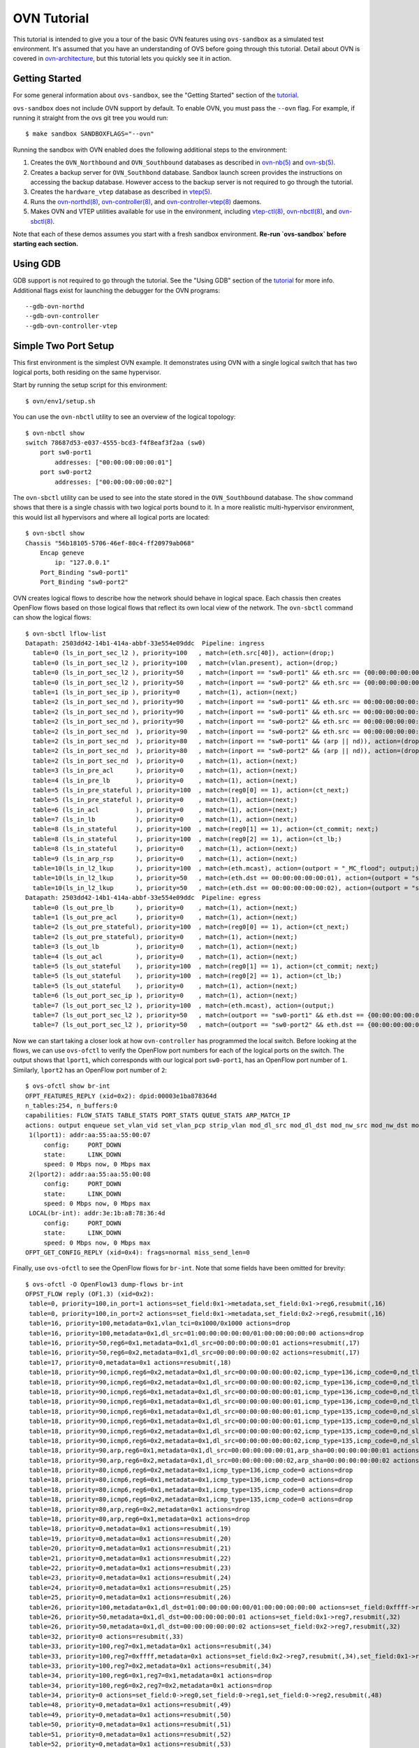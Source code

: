 ..
      Licensed under the Apache License, Version 2.0 (the "License"); you may
      not use this file except in compliance with the License. You may obtain
      a copy of the License at

          http://www.apache.org/licenses/LICENSE-2.0

      Unless required by applicable law or agreed to in writing, software
      distributed under the License is distributed on an "AS IS" BASIS, WITHOUT
      WARRANTIES OR CONDITIONS OF ANY KIND, either express or implied. See the
      License for the specific language governing permissions and limitations
      under the License.

      Convention for heading levels in Open vSwitch documentation:

      =======  Heading 0 (reserved for the title in a document)
      -------  Heading 1
      ~~~~~~~  Heading 2
      +++++++  Heading 3
      '''''''  Heading 4

      Avoid deeper levels because they do not render well.

============
OVN Tutorial
============

This tutorial is intended to give you a tour of the basic OVN features using
``ovs-sandbox`` as a simulated test environment.  It's assumed that you have an
understanding of OVS before going through this tutorial. Detail about OVN is
covered in ovn-architecture_, but this tutorial lets you quickly see it in
action.

Getting Started
---------------

For some general information about ``ovs-sandbox``, see the "Getting Started"
section of the tutorial_.

``ovs-sandbox`` does not include OVN support by default.  To enable OVN, you
must pass the ``--ovn`` flag.  For example, if running it straight from the ovs
git tree you would run::

    $ make sandbox SANDBOXFLAGS="--ovn"

Running the sandbox with OVN enabled does the following additional steps to the
environment:

1. Creates the ``OVN_Northbound`` and ``OVN_Southbound`` databases as described in
   `ovn-nb(5)`_ and `ovn-sb(5)`_.

2. Creates a backup server for ``OVN_Southbond`` database. Sandbox launch
   screen provides the instructions on accessing the backup database.  However
   access to the backup server is not required to go through the tutorial.

3. Creates the ``hardware_vtep`` database as described in `vtep(5)`_.

4. Runs the `ovn-northd(8)`_, `ovn-controller(8)`_, and
   `ovn-controller-vtep(8)`_ daemons.

5. Makes OVN and VTEP utilities available for use in the environment, including
   `vtep-ctl(8)`_, `ovn-nbctl(8)`_, and `ovn-sbctl(8)`_.

Note that each of these demos assumes you start with a fresh sandbox
environment. **Re-run `ovs-sandbox` before starting each section.**

Using GDB
---------

GDB support is not required to go through the tutorial. See the "Using GDB"
section of the `tutorial`_ for more info. Additional flags exist for launching
the debugger for the OVN programs::

    --gdb-ovn-northd
    --gdb-ovn-controller
    --gdb-ovn-controller-vtep

Simple Two Port Setup
---------------------

This first environment is the simplest OVN example.  It demonstrates using OVN
with a single logical switch that has two logical ports, both residing on the
same hypervisor.

Start by running the setup script for this environment::

    $ ovn/env1/setup.sh

You can use the ``ovn-nbctl`` utility to see an overview of the logical
topology::

    $ ovn-nbctl show
    switch 78687d53-e037-4555-bcd3-f4f8eaf3f2aa (sw0)
        port sw0-port1
            addresses: ["00:00:00:00:00:01"]
        port sw0-port2
            addresses: ["00:00:00:00:00:02"]

The ``ovn-sbctl`` utility can be used to see into the state stored in the
``OVN_Southbound`` database.  The ``show`` command shows that there is a single
chassis with two logical ports bound to it.  In a more realistic
multi-hypervisor environment, this would list all hypervisors and where all
logical ports are located::

    $ ovn-sbctl show
    Chassis "56b18105-5706-46ef-80c4-ff20979ab068"
        Encap geneve
            ip: "127.0.0.1"
        Port_Binding "sw0-port1"
        Port_Binding "sw0-port2"

OVN creates logical flows to describe how the network should behave in logical
space.  Each chassis then creates OpenFlow flows based on those logical flows
that reflect its own local view of the network.  The ``ovn-sbctl`` command can
show the logical flows::

    $ ovn-sbctl lflow-list
    Datapath: 2503dd42-14b1-414a-abbf-33e554e09ddc  Pipeline: ingress
      table=0 (ls_in_port_sec_l2 ), priority=100   , match=(eth.src[40]), action=(drop;)
      table=0 (ls_in_port_sec_l2 ), priority=100   , match=(vlan.present), action=(drop;)
      table=0 (ls_in_port_sec_l2 ), priority=50    , match=(inport == "sw0-port1" && eth.src == {00:00:00:00:00:01}), action=(next;)
      table=0 (ls_in_port_sec_l2 ), priority=50    , match=(inport == "sw0-port2" && eth.src == {00:00:00:00:00:02}), action=(next;)
      table=1 (ls_in_port_sec_ip ), priority=0     , match=(1), action=(next;)
      table=2 (ls_in_port_sec_nd ), priority=90    , match=(inport == "sw0-port1" && eth.src == 00:00:00:00:00:01 && arp.sha == 00:00:00:00:00:01), action=(next;)
      table=2 (ls_in_port_sec_nd ), priority=90    , match=(inport == "sw0-port1" && eth.src == 00:00:00:00:00:01 && ip6 && nd && ((nd.sll == 00:00:00:00:00:00 || nd.sll == 00:00:00:00:00:01) || ((nd.tll == 00:00:00:00:00:00 || nd.tll == 00:00:00:00:00:01)))), action=(next;)
      table=2 (ls_in_port_sec_nd ), priority=90    , match=(inport == "sw0-port2" && eth.src == 00:00:00:00:00:02 && arp.sha == 00:00:00:00:00:02), action=(next;)
      table=2 (ls_in_port_sec_nd  ), priority=90   , match=(inport == "sw0-port2" && eth.src == 00:00:00:00:00:02 && ip6 && nd && ((nd.sll == 00:00:00:00:00:00 || nd.sll == 00:00:00:00:00:02) || ((nd.tll == 00:00:00:00:00:00 || nd.tll == 00:00:00:00:00:02)))), action=(next;)
      table=2 (ls_in_port_sec_nd  ), priority=80   , match=(inport == "sw0-port1" && (arp || nd)), action=(drop;)
      table=2 (ls_in_port_sec_nd  ), priority=80   , match=(inport == "sw0-port2" && (arp || nd)), action=(drop;)
      table=2 (ls_in_port_sec_nd  ), priority=0    , match=(1), action=(next;)
      table=3 (ls_in_pre_acl      ), priority=0    , match=(1), action=(next;)
      table=4 (ls_in_pre_lb       ), priority=0    , match=(1), action=(next;)
      table=5 (ls_in_pre_stateful ), priority=100  , match=(reg0[0] == 1), action=(ct_next;)
      table=5 (ls_in_pre_stateful ), priority=0    , match=(1), action=(next;)
      table=6 (ls_in_acl          ), priority=0    , match=(1), action=(next;)
      table=7 (ls_in_lb           ), priority=0    , match=(1), action=(next;)
      table=8 (ls_in_stateful     ), priority=100  , match=(reg0[1] == 1), action=(ct_commit; next;)
      table=8 (ls_in_stateful     ), priority=100  , match=(reg0[2] == 1), action=(ct_lb;)
      table=8 (ls_in_stateful     ), priority=0    , match=(1), action=(next;)
      table=9 (ls_in_arp_rsp      ), priority=0    , match=(1), action=(next;)
      table=10(ls_in_l2_lkup      ), priority=100  , match=(eth.mcast), action=(outport = "_MC_flood"; output;)
      table=10(ls_in_l2_lkup      ), priority=50   , match=(eth.dst == 00:00:00:00:00:01), action=(outport = "sw0-port1"; output;)
      table=10(ls_in_l2_lkup      ), priority=50   , match=(eth.dst == 00:00:00:00:00:02), action=(outport = "sw0-port2"; output;)
    Datapath: 2503dd42-14b1-414a-abbf-33e554e09ddc  Pipeline: egress
      table=0 (ls_out_pre_lb      ), priority=0    , match=(1), action=(next;)
      table=1 (ls_out_pre_acl     ), priority=0    , match=(1), action=(next;)
      table=2 (ls_out_pre_stateful), priority=100  , match=(reg0[0] == 1), action=(ct_next;)
      table=2 (ls_out_pre_stateful), priority=0    , match=(1), action=(next;)
      table=3 (ls_out_lb          ), priority=0    , match=(1), action=(next;)
      table=4 (ls_out_acl         ), priority=0    , match=(1), action=(next;)
      table=5 (ls_out_stateful    ), priority=100  , match=(reg0[1] == 1), action=(ct_commit; next;)
      table=5 (ls_out_stateful    ), priority=100  , match=(reg0[2] == 1), action=(ct_lb;)
      table=5 (ls_out_stateful    ), priority=0    , match=(1), action=(next;)
      table=6 (ls_out_port_sec_ip ), priority=0    , match=(1), action=(next;)
      table=7 (ls_out_port_sec_l2 ), priority=100  , match=(eth.mcast), action=(output;)
      table=7 (ls_out_port_sec_l2 ), priority=50   , match=(outport == "sw0-port1" && eth.dst == {00:00:00:00:00:01}), action=(output;)
      table=7 (ls_out_port_sec_l2 ), priority=50   , match=(outport == "sw0-port2" && eth.dst == {00:00:00:00:00:02}), action=(output;)

Now we can start taking a closer look at how ``ovn-controller`` has programmed
the local switch.  Before looking at the flows, we can use ``ovs-ofctl`` to
verify the OpenFlow port numbers for each of the logical ports on the switch.
The output shows that ``lport1``, which corresponds with our logical port
``sw0-port1``, has an OpenFlow port number of ``1``.  Similarly, ``lport2`` has
an OpenFlow port number of ``2``::

    $ ovs-ofctl show br-int
    OFPT_FEATURES_REPLY (xid=0x2): dpid:00003e1ba878364d
    n_tables:254, n_buffers:0
    capabilities: FLOW_STATS TABLE_STATS PORT_STATS QUEUE_STATS ARP_MATCH_IP
    actions: output enqueue set_vlan_vid set_vlan_pcp strip_vlan mod_dl_src mod_dl_dst mod_nw_src mod_nw_dst mod_nw_tos mod_tp_src mod_tp_dst
     1(lport1): addr:aa:55:aa:55:00:07
         config:     PORT_DOWN
         state:      LINK_DOWN
         speed: 0 Mbps now, 0 Mbps max
     2(lport2): addr:aa:55:aa:55:00:08
         config:     PORT_DOWN
         state:      LINK_DOWN
         speed: 0 Mbps now, 0 Mbps max
     LOCAL(br-int): addr:3e:1b:a8:78:36:4d
         config:     PORT_DOWN
         state:      LINK_DOWN
         speed: 0 Mbps now, 0 Mbps max
    OFPT_GET_CONFIG_REPLY (xid=0x4): frags=normal miss_send_len=0

Finally, use ``ovs-ofctl`` to see the OpenFlow flows for ``br-int``.  Note that
some fields have been omitted for brevity::

    $ ovs-ofctl -O OpenFlow13 dump-flows br-int
    OFPST_FLOW reply (OF1.3) (xid=0x2):
     table=0, priority=100,in_port=1 actions=set_field:0x1->metadata,set_field:0x1->reg6,resubmit(,16)
     table=0, priority=100,in_port=2 actions=set_field:0x1->metadata,set_field:0x2->reg6,resubmit(,16)
     table=16, priority=100,metadata=0x1,vlan_tci=0x1000/0x1000 actions=drop
     table=16, priority=100,metadata=0x1,dl_src=01:00:00:00:00:00/01:00:00:00:00:00 actions=drop
     table=16, priority=50,reg6=0x1,metadata=0x1,dl_src=00:00:00:00:00:01 actions=resubmit(,17)
     table=16, priority=50,reg6=0x2,metadata=0x1,dl_src=00:00:00:00:00:02 actions=resubmit(,17)
     table=17, priority=0,metadata=0x1 actions=resubmit(,18)
     table=18, priority=90,icmp6,reg6=0x2,metadata=0x1,dl_src=00:00:00:00:00:02,icmp_type=136,icmp_code=0,nd_tll=00:00:00:00:00:00 actions=resubmit(,19)
     table=18, priority=90,icmp6,reg6=0x2,metadata=0x1,dl_src=00:00:00:00:00:02,icmp_type=136,icmp_code=0,nd_tll=00:00:00:00:00:02 actions=resubmit(,19)
     table=18, priority=90,icmp6,reg6=0x1,metadata=0x1,dl_src=00:00:00:00:00:01,icmp_type=136,icmp_code=0,nd_tll=00:00:00:00:00:00 actions=resubmit(,19)
     table=18, priority=90,icmp6,reg6=0x1,metadata=0x1,dl_src=00:00:00:00:00:01,icmp_type=136,icmp_code=0,nd_tll=00:00:00:00:00:01 actions=resubmit(,19)
     table=18, priority=90,icmp6,reg6=0x1,metadata=0x1,dl_src=00:00:00:00:00:01,icmp_type=135,icmp_code=0,nd_sll=00:00:00:00:00:01 actions=resubmit(,19)
     table=18, priority=90,icmp6,reg6=0x1,metadata=0x1,dl_src=00:00:00:00:00:01,icmp_type=135,icmp_code=0,nd_sll=00:00:00:00:00:00 actions=resubmit(,19)
     table=18, priority=90,icmp6,reg6=0x2,metadata=0x1,dl_src=00:00:00:00:00:02,icmp_type=135,icmp_code=0,nd_sll=00:00:00:00:00:00 actions=resubmit(,19)
     table=18, priority=90,icmp6,reg6=0x2,metadata=0x1,dl_src=00:00:00:00:00:02,icmp_type=135,icmp_code=0,nd_sll=00:00:00:00:00:02 actions=resubmit(,19)
     table=18, priority=90,arp,reg6=0x1,metadata=0x1,dl_src=00:00:00:00:00:01,arp_sha=00:00:00:00:00:01 actions=resubmit(,19)
     table=18, priority=90,arp,reg6=0x2,metadata=0x1,dl_src=00:00:00:00:00:02,arp_sha=00:00:00:00:00:02 actions=resubmit(,19)
     table=18, priority=80,icmp6,reg6=0x2,metadata=0x1,icmp_type=136,icmp_code=0 actions=drop
     table=18, priority=80,icmp6,reg6=0x1,metadata=0x1,icmp_type=136,icmp_code=0 actions=drop
     table=18, priority=80,icmp6,reg6=0x1,metadata=0x1,icmp_type=135,icmp_code=0 actions=drop
     table=18, priority=80,icmp6,reg6=0x2,metadata=0x1,icmp_type=135,icmp_code=0 actions=drop
     table=18, priority=80,arp,reg6=0x2,metadata=0x1 actions=drop
     table=18, priority=80,arp,reg6=0x1,metadata=0x1 actions=drop
     table=18, priority=0,metadata=0x1 actions=resubmit(,19)
     table=19, priority=0,metadata=0x1 actions=resubmit(,20)
     table=20, priority=0,metadata=0x1 actions=resubmit(,21)
     table=21, priority=0,metadata=0x1 actions=resubmit(,22)
     table=22, priority=0,metadata=0x1 actions=resubmit(,23)
     table=23, priority=0,metadata=0x1 actions=resubmit(,24)
     table=24, priority=0,metadata=0x1 actions=resubmit(,25)
     table=25, priority=0,metadata=0x1 actions=resubmit(,26)
     table=26, priority=100,metadata=0x1,dl_dst=01:00:00:00:00:00/01:00:00:00:00:00 actions=set_field:0xffff->reg7,resubmit(,32)
     table=26, priority=50,metadata=0x1,dl_dst=00:00:00:00:00:01 actions=set_field:0x1->reg7,resubmit(,32)
     table=26, priority=50,metadata=0x1,dl_dst=00:00:00:00:00:02 actions=set_field:0x2->reg7,resubmit(,32)
     table=32, priority=0 actions=resubmit(,33)
     table=33, priority=100,reg7=0x1,metadata=0x1 actions=resubmit(,34)
     table=33, priority=100,reg7=0xffff,metadata=0x1 actions=set_field:0x2->reg7,resubmit(,34),set_field:0x1->reg7,resubmit(,34),set_field:0xffff->reg7
     table=33, priority=100,reg7=0x2,metadata=0x1 actions=resubmit(,34)
     table=34, priority=100,reg6=0x1,reg7=0x1,metadata=0x1 actions=drop
     table=34, priority=100,reg6=0x2,reg7=0x2,metadata=0x1 actions=drop
     table=34, priority=0 actions=set_field:0->reg0,set_field:0->reg1,set_field:0->reg2,resubmit(,48)
     table=48, priority=0,metadata=0x1 actions=resubmit(,49)
     table=49, priority=0,metadata=0x1 actions=resubmit(,50)
     table=50, priority=0,metadata=0x1 actions=resubmit(,51)
     table=51, priority=0,metadata=0x1 actions=resubmit(,52)
     table=52, priority=0,metadata=0x1 actions=resubmit(,53)
     table=53, priority=0,metadata=0x1 actions=resubmit(,54)
     table=54, priority=0,metadata=0x1 actions=resubmit(,55)
     table=55, priority=100,metadata=0x1,dl_dst=01:00:00:00:00:00/01:00:00:00:00:00 actions=resubmit(,64)
     table=55, priority=50,reg7=0x2,metadata=0x1,dl_dst=00:00:00:00:00:02 actions=resubmit(,64)
     table=55, priority=50,reg7=0x1,metadata=0x1,dl_dst=00:00:00:00:00:01 actions=resubmit(,64)
     table=64, priority=100,reg7=0x1,metadata=0x1 actions=output:1

The ``ovs-appctl`` command can be used to generate an OpenFlow trace of how a
packet would be processed in this configuration.  This first trace shows a
packet from ``sw0-port1`` to ``sw0-port2``.  The packet arrives from port ``1``
and should be output to port ``2``::

    $ ovn/env1/packet1.sh

Trace a broadcast packet from ``sw0-port1``.  The packet arrives from port
``1`` and should be output to port ``2``::

    $ ovn/env1/packet2.sh

You can extend this setup by adding additional ports.  For example, to add a
third port, run this command::

    $ ovn/env1/add-third-port.sh

Now if you do another trace of a broadcast packet from ``sw0-port1``, you will
see that it is output to both ports ``2`` and ``3``::

    $ ovn/env1/packet2.sh

The logical port may have an unknown set of Ethernet addresses.  When an OVN logical
switch processes a unicast Ethernet frame whose destination MAC address is not in any
logical port's addresses column, it delivers it to the port (or ports) whose addresses
columns include unknown::

    $ ovn/env1/add-unknown-ports.sh

This trace shows a packet from ``sw0-port1`` to ``sw0-port4``, ``sw0-port5``
whose addresses columns include unknown.  You will see that it is output to
both ports ``4`` and ``5``::

    $ ovn/env1/packet3.sh

The logical port would restrict the host to sending packets from and receiving
packets to the ethernet addresses defined in the logical port's
``port_security`` column.  In addition to the restrictions described for
Ethernet addresses above, such an element of port_security restricts the IPv4
or IPv6 addresses from which the host may send and to which it may receive
packets to the specified addresses::

    $ ovn/env1/add-security-ip-ports.sh

This trace shows a packet from ``sw0-port6`` to ``sw0-port7``::

    $ ovn/env1/packet4.sh

Two Switches, Four Ports
------------------------

This environment is an extension of the last example.  The previous example
showed two ports on a single logical switch.  In this environment we add a
second logical switch that also has two ports.  This lets you start to see how
``ovn-controller`` creates flows for isolated networks to co-exist on the same
switch::

    $ ovn/env2/setup.sh

View the logical topology with ``ovn-nbctl``::

    $ ovn-nbctl show
    switch e3190dc2-89d1-44ed-9308-e7077de782b3 (sw0)
        port sw0-port1
            addresses: 00:00:00:00:00:01
        port sw0-port2
            addresses: 00:00:00:00:00:02
    switch c8ed4c5f-9733-43f6-93da-795b1aabacb1 (sw1)
        port sw1-port1
            addresses: 00:00:00:00:00:03
        port sw1-port2
            addresses: 00:00:00:00:00:04

Physically, all ports reside on the same chassis::

    $ ovn-sbctl show
    Chassis "56b18105-5706-46ef-80c4-ff20979ab068"
        Encap geneve
            ip: "127.0.0.1"
        Port_Binding "sw1-port2"
        Port_Binding "sw0-port2"
        Port_Binding "sw0-port1"
        Port_Binding "sw1-port1"

OVN creates separate logical flows for each logical switch::

    $ ovn-sbctl lflow-list
    Datapath: 7ee908c1-b0d3-4d03-acc9-42cd7ef7f27d  Pipeline: ingress
      table=0 (ls_in_port_sec_l2  ), priority=100  , match=(eth.src[40]), action=(drop;)
      table=0 (ls_in_port_sec_l2  ), priority=100  , match=(vlan.present), action=(drop;)
      table=0 (ls_in_port_sec_l2  ), priority=50   , match=(inport == "sw1-port1" && eth.src == {00:00:00:00:00:03}), action=(next;)
      table=0 (ls_in_port_sec_l2  ), priority=50   , match=(inport == "sw1-port2" && eth.src == {00:00:00:00:00:04}), action=(next;)
      table=1 (ls_in_port_sec_ip  ), priority=0    , match=(1), action=(next;)
      table=2 (ls_in_port_sec_nd  ), priority=90   , match=(inport == "sw1-port1" && eth.src == 00:00:00:00:00:03 && arp.sha == 00:00:00:00:00:03), action=(next;)
      table=2 (ls_in_port_sec_nd  ), priority=90   , match=(inport == "sw1-port1" && eth.src == 00:00:00:00:00:03 && ip6 && nd && ((nd.sll == 00:00:00:00:00:00 || nd.sll == 00:00:00:00:00:03) || ((nd.tll == 00:00:00:00:00:00 || nd.tll == 00:00:00:00:00:03)))), action=(next;)
      table=2 (ls_in_port_sec_nd  ), priority=90   , match=(inport == "sw1-port2" && eth.src == 00:00:00:00:00:04 && arp.sha == 00:00:00:00:00:04), action=(next;)
      table=2 (ls_in_port_sec_nd  ), priority=90   , match=(inport == "sw1-port2" && eth.src == 00:00:00:00:00:04 && ip6 && nd && ((nd.sll == 00:00:00:00:00:00 || nd.sll == 00:00:00:00:00:04) || ((nd.tll == 00:00:00:00:00:00 || nd.tll == 00:00:00:00:00:04)))), action=(next;)
      table=2 (ls_in_port_sec_nd  ), priority=80   , match=(inport == "sw1-port1" && (arp || nd)), action=(drop;)
      table=2 (ls_in_port_sec_nd  ), priority=80   , match=(inport == "sw1-port2" && (arp || nd)), action=(drop;)
      table=2 (ls_in_port_sec_nd  ), priority=0    , match=(1), action=(next;)
      table=3 (ls_in_pre_acl      ), priority=0    , match=(1), action=(next;)
      table=4 (ls_in_pre_lb       ), priority=0    , match=(1), action=(next;)
      table=5 (ls_in_pre_stateful ), priority=100  , match=(reg0[0] == 1), action=(ct_next;)
      table=5 (ls_in_pre_stateful ), priority=0    , match=(1), action=(next;)
      table=6 (ls_in_acl          ), priority=0    , match=(1), action=(next;)
      table=7 (ls_in_lb           ), priority=0    , match=(1), action=(next;)
      table=8 (ls_in_stateful     ), priority=100  , match=(reg0[1] == 1), action=(ct_commit; next;)
      table=8 (ls_in_stateful     ), priority=100  , match=(reg0[2] == 1), action=(ct_lb;)
      table=8 (ls_in_stateful     ), priority=0    , match=(1), action=(next;)
      table=9 (ls_in_arp_rsp      ), priority=0    , match=(1), action=(next;)
      table=10(ls_in_l2_lkup      ), priority=100  , match=(eth.mcast), action=(outport = "_MC_flood"; output;)
      table=10(ls_in_l2_lkup      ), priority=50   , match=(eth.dst == 00:00:00:00:00:03), action=(outport = "sw1-port1"; output;)
      table=10(ls_in_l2_lkup      ), priority=50   , match=(eth.dst == 00:00:00:00:00:04), action=(outport = "sw1-port2"; output;)
    Datapath: 7ee908c1-b0d3-4d03-acc9-42cd7ef7f27d  Pipeline: egress
      table=0 (ls_out_pre_lb      ), priority=0    , match=(1), action=(next;)
      table=1 (ls_out_pre_acl     ), priority=0    , match=(1), action=(next;)
      table=2 (ls_out_pre_stateful), priority=100  , match=(reg0[0] == 1), action=(ct_next;)
      table=2 (ls_out_pre_stateful), priority=0    , match=(1), action=(next;)
      table=3 (ls_out_lb          ), priority=0    , match=(1), action=(next;)
      table=4 (ls_out_acl         ), priority=0    , match=(1), action=(next;)
      table=5 (ls_out_stateful    ), priority=100  , match=(reg0[1] == 1), action=(ct_commit; next;)
      table=5 (ls_out_stateful    ), priority=100  , match=(reg0[2] == 1), action=(ct_lb;)
      table=5 (ls_out_stateful    ), priority=0    , match=(1), action=(next;)
      table=6 (ls_out_port_sec_ip ), priority=0    , match=(1), action=(next;)
      table=7 (ls_out_port_sec_l2 ), priority=100  , match=(eth.mcast), action=(output;)
      table=7 (ls_out_port_sec_l2 ), priority=50   , match=(outport == "sw1-port1" && eth.dst == {00:00:00:00:00:03}), action=(output;)
      table=7 (ls_out_port_sec_l2 ), priority=50   , match=(outport == "sw1-port2" && eth.dst == {00:00:00:00:00:04}), action=(output;)
    Datapath: 9ea0c8f9-4f82-4be3-a6c7-6e6f9c2de583  Pipeline: ingress
      table=0 (ls_in_port_sec_l2  ), priority=100  , match=(eth.src[40]), action=(drop;)
      table=0 (ls_in_port_sec_l2  ), priority=100  , match=(vlan.present), action=(drop;)
      table=0 (ls_in_port_sec_l2  ), priority=50   , match=(inport == "sw0-port1" && eth.src == {00:00:00:00:00:01}), action=(next;)
      table=0 (ls_in_port_sec_l2  ), priority=50   , match=(inport == "sw0-port2" && eth.src == {00:00:00:00:00:02}), action=(next;)
      table=1 (ls_in_port_sec_ip  ), priority=0    , match=(1), action=(next;)
      table=2 (ls_in_port_sec_nd  ), priority=90   , match=(inport == "sw0-port1" && eth.src == 00:00:00:00:00:01 && arp.sha == 00:00:00:00:00:01), action=(next;)
      table=2 (ls_in_port_sec_nd  ), priority=90   , match=(inport == "sw0-port1" && eth.src == 00:00:00:00:00:01 && ip6 && nd && ((nd.sll == 00:00:00:00:00:00 || nd.sll == 00:00:00:00:00:01) || ((nd.tll == 00:00:00:00:00:00 || nd.tll == 00:00:00:00:00:01)))), action=(next;)
      table=2 (ls_in_port_sec_nd  ), priority=90   , match=(inport == "sw0-port2" && eth.src == 00:00:00:00:00:02 && arp.sha == 00:00:00:00:00:02), action=(next;)
      table=2 (ls_in_port_sec_nd  ), priority=90   , match=(inport == "sw0-port2" && eth.src == 00:00:00:00:00:02 && ip6 && nd && ((nd.sll == 00:00:00:00:00:00 || nd.sll == 00:00:00:00:00:02) || ((nd.tll == 00:00:00:00:00:00 || nd.tll == 00:00:00:00:00:02)))), action=(next;)
      table=2 (ls_in_port_sec_nd  ), priority=80   , match=(inport == "sw0-port1" && (arp || nd)), action=(drop;)
      table=2 (ls_in_port_sec_nd  ), priority=80   , match=(inport == "sw0-port2" && (arp || nd)), action=(drop;)
      table=2 (ls_in_port_sec_nd  ), priority=0    , match=(1), action=(next;)
      table=3 (ls_in_pre_acl      ), priority=0    , match=(1), action=(next;)
      table=4 (ls_in_pre_lb       ), priority=0    , match=(1), action=(next;)
      table=5 (ls_in_pre_stateful ), priority=100  , match=(reg0[0] == 1), action=(ct_next;)
      table=5 (ls_in_pre_stateful ), priority=0    , match=(1), action=(next;)
      table=6 (ls_in_acl          ), priority=0    , match=(1), action=(next;)
      table=7 (ls_in_lb           ), priority=0    , match=(1), action=(next;)
      table=8 (ls_in_stateful     ), priority=100  , match=(reg0[1] == 1), action=(ct_commit; next;)
      table=8 (ls_in_stateful     ), priority=100  , match=(reg0[2] == 1), action=(ct_lb;)
      table=8 (ls_in_stateful     ), priority=0    , match=(1), action=(next;)
      table=9 (ls_in_arp_rsp      ), priority=0    , match=(1), action=(next;)
      table=10(ls_in_l2_lkup      ), priority=100  , match=(eth.mcast), action=(outport = "_MC_flood"; output;)
      table=10(ls_in_l2_lkup      ), priority=50   , match=(eth.dst == 00:00:00:00:00:01), action=(outport = "sw0-port1"; output;)
      table=10(ls_in_l2_lkup      ), priority=50   , match=(eth.dst == 00:00:00:00:00:02), action=(outport = "sw0-port2"; output;)
    Datapath: 9ea0c8f9-4f82-4be3-a6c7-6e6f9c2de583  Pipeline: egress
      table=0 (ls_out_pre_lb      ), priority=0    , match=(1), action=(next;)
      table=1 (ls_out_pre_acl     ), priority=0    , match=(1), action=(next;)
      table=2 (ls_out_pre_stateful), priority=100  , match=(reg0[0] == 1), action=(ct_next;)
      table=2 (ls_out_pre_stateful), priority=0    , match=(1), action=(next;)
      table=3 (ls_out_lb          ), priority=0    , match=(1), action=(next;)
      table=4 (ls_out_acl         ), priority=0    , match=(1), action=(next;)
      table=5 (ls_out_stateful    ), priority=100  , match=(reg0[1] == 1), action=(ct_commit; next;)
      table=5 (ls_out_stateful    ), priority=100  , match=(reg0[2] == 1), action=(ct_lb;)
      table=5 (ls_out_stateful    ), priority=0    , match=(1), action=(next;)
      table=6 (ls_out_port_sec_ip ), priority=0    , match=(1), action=(next;)
      table=7 (ls_out_port_sec_l2 ), priority=100  , match=(eth.mcast), action=(output;)
      table=7 (ls_out_port_sec_l2 ), priority=50   , match=(outport == "sw0-port1" && eth.dst == {00:00:00:00:00:01}), action=(output;)
      table=7 (ls_out_port_sec_l2 ), priority=50   , match=(outport == "sw0-port2" && eth.dst == {00:00:00:00:00:02}), action=(output;)

In this setup, ``sw0-port1`` and ``sw0-port2`` can send packets to each other,
but not to either of the ports on ``sw1``.  This first trace shows a packet
from ``sw0-port1`` to ``sw0-port2``.  You should see th packet arrive on
OpenFlow port ``1`` and output to OpenFlow port ``2``::

    $ ovn/env2/packet1.sh

This next example shows a packet from ``sw0-port1`` with a destination MAC
address of ``00:00:00:00:00:03``, which is the MAC address for ``sw1-port1``.
Since these ports are not on the same logical switch, the packet should just be
dropped::

    $ ovn/env2/packet2.sh


Two Hypervisors
---------------

The first two examples started by showing OVN on a single hypervisor.  A more
realistic deployment of OVN would span multiple hypervisors.  This example
creates a single logical switch with 4 logical ports.  It then simulates having
two hypervisors with two of the logical ports bound to each hypervisor::

    $ ovn/env3/setup.sh

You can start by viewing the logical topology with ``ovn-nbctl``::

    $ ovn-nbctl show
    switch b977dc03-79a5-41ba-9665-341a80e1abfd (sw0)
        port sw0-port1
            addresses: 00:00:00:00:00:01
        port sw0-port2
            addresses: 00:00:00:00:00:02
        port sw0-port4
            addresses: 00:00:00:00:00:04
        port sw0-port3
            addresses: 00:00:00:00:00:03

Using ``ovn-sbctl`` to view the state of the system, we can see that there are
two chassis: one local that we can interact with, and a fake remote chassis.
Two logical ports are bound to each.  Both chassis have an IP address of
localhost, but in a realistic deployment that would be the IP address used for
tunnels to that chassis::

    $ ovn-sbctl show
    Chassis "56b18105-5706-46ef-80c4-ff20979ab068"
        Encap geneve
            ip: "127.0.0.1"
        Port_Binding "sw0-port2"
        Port_Binding "sw0-port1"
    Chassis fakechassis
        Encap geneve
            ip: "127.0.0.1"
        Port_Binding "sw0-port4"
        Port_Binding "sw0-port3"

Packets between ``sw0-port1`` and ``sw0-port2`` behave just like the previous
examples.  Packets to ports on a remote chassis are the interesting part of
this example.  You may have noticed before that OVN's logical flows are broken
up into ingress and egress tables.  Given a packet from ``sw0-port1`` on the
local chassis to ``sw0-port3`` on the remote chassis, the ingress pipeline is
executed on the local switch.  OVN then determines that it must forward the
packet over a geneve tunnel.  When it arrives at the remote chassis, the egress
pipeline will be executed there.

This first packet trace shows the first part of this example.  It's a packet
from ``sw0-port1`` to ``sw0-port3`` from the perspective of the local chassis.
``sw0-port1`` is OpenFlow port ``1``.  The tunnel to the fake remote chassis is
OpenFlow port ``3``.  You should see the ingress pipeline being executed and
then the packet output to port ``3``, the geneve tunnel::

    $ ovn/env3/packet1.sh

To simulate what would happen when that packet arrives at the remote chassis we
can flip this example around.  Consider a packet from ``sw0-port3`` to
``sw0-port1``.  This trace shows what would happen when that packet arrives at
the local chassis.  The packet arrives on OpenFlow port ``3`` (the tunnel).
You should then see the egress pipeline get executed and the packet output to
OpenFlow port ``1``::

    $ ovn/env3/packet2.sh

Locally Attached Networks
-------------------------

While OVN is generally focused on the implementation of logical networks using
overlays, it's also possible to use OVN as a control plane to manage logically
direct connectivity to networks that are locally accessible to each chassis.

This example includes two hypervisors.  Both hypervisors have two ports on
them.  We want to use OVN to manage the connectivity of these ports to a
network attached to each hypervisor that we will call "physnet1".

This scenario requires some additional configuration of ``ovn-controller``.  We
must configure a mapping between ``physnet1`` and a local OVS bridge that
provides connectivity to that network.  We call these "bridge mappings".  For
our example, the following script creates a bridge called ``br-eth1`` and then
configures ``ovn-controller`` with a bridge mapping from ``physnet1`` to
``br-eth1``.

We want to create a fake second chassis and then create the topology that tells
OVN we want both ports on both hypervisors connected to ``physnet1``.  The way
this is modeled in OVN is by creating a logical switch for each port.  The
logical switch has the regular VIF port and a ``localnet`` port::

    $ ovn/env4/setup.sh

At this point we should be able to see that ``ovn-controller`` has
automatically created patch ports between ``br-int`` and ``br-eth1``::

    $ ovs-vsctl show
    c0a06d85-d70a-4e11-9518-76a92588b34e
        Bridge "br-eth1"
            Port "patch-provnet1-1-physnet1-to-br-int"
                Interface "patch-provnet1-1-physnet1-to-br-int"
                    type: patch
                    options: {peer="patch-br-int-to-provnet1-1-physnet1"}
            Port "br-eth1"
                Interface "br-eth1"
                    type: internal
            Port "patch-provnet1-2-physnet1-to-br-int"
                Interface "patch-provnet1-2-physnet1-to-br-int"
                    type: patch
                    options: {peer="patch-br-int-to-provnet1-2-physnet1"}
        Bridge br-int
            fail_mode: secure
            Port "ovn-fakech-0"
                Interface "ovn-fakech-0"
                    type: geneve
                    options: {key=flow, remote_ip="127.0.0.1"}
            Port "patch-br-int-to-provnet1-2-physnet1"
                Interface "patch-br-int-to-provnet1-2-physnet1"
                    type: patch
                    options: {peer="patch-provnet1-2-physnet1-to-br-int"}
            Port br-int
                Interface br-int
                    type: internal
            Port "patch-br-int-to-provnet1-1-physnet1"
                Interface "patch-br-int-to-provnet1-1-physnet1"
                    type: patch
                    options: {peer="patch-provnet1-1-physnet1-to-br-int"}
            Port "lport2"
                Interface "lport2"
            Port "lport1"
                Interface "lport1


The logical topology from ``ovn-nbctl`` should look like this::

    $ ovn-nbctl show
        switch 9db81140-5504-4f60-be3d-2bee45b57e27 (provnet1-2)
        port provnet1-2-port1
            addresses: ["00:00:00:00:00:02"]
        port provnet1-2-physnet1
            addresses: ["unknown"]
        switch cf175cb9-35c5-41cf-8bc7-2d322cdbead0 (provnet1-3)
        port provnet1-3-physnet1
            addresses: ["unknown"]
        port provnet1-3-port1
            addresses: ["00:00:00:00:00:03"]
        switch b85f7af6-8055-4db2-ba93-efc7887cf38f (provnet1-1)
        port provnet1-1-port1
            addresses: ["00:00:00:00:00:01"]
        port provnet1-1-physnet1
            addresses: ["unknown"]
        switch 63a5e276-8807-417d-bbec-a7e907e106b1 (provnet1-4)
        port provnet1-4-port1
            addresses: ["00:00:00:00:00:04"]
        port provnet1-4-physnet1
            addresses: ["unknown"]

``port1`` on each logical switch represents a regular logical port for a VIF on
a hypervisor.  ``physnet1`` on each logical switch is the special ``localnet``
port.  You can use ``ovn-nbctl`` to see that this port has a ``type`` and
``options`` set::

    $ ovn-nbctl lsp-get-type provnet1-1-physnet1
    localnet

    $ ovn-nbctl lsp-get-options provnet1-1-physnet1
    network_name=physnet1

The physical topology should reflect that there are two regular ports on each
chassis::

    $ ovn-sbctl show
    Chassis "56b18105-5706-46ef-80c4-ff20979ab068"
        hostname: sandbox
        Encap geneve
            ip: "127.0.0.1"
        Port_Binding "provnet1-1-port1"
        Port_Binding "provnet1-2-port1"
    Chassis fakechassis
        Encap geneve
            ip: "127.0.0.1"
        Port_Binding "provnet1-3-port1"
        Port_Binding "provnet1-4-port1"

All four of our ports should be able to communicate with each other, but they
do so through ``physnet1``.  A packet from any of these ports to any
destination should be output to the OpenFlow port number that corresponds to
the patch port to ``br-eth1``.

This example assumes following OpenFlow port number mappings:

* ``1`` = tunnel to the fake second chassis
* ``2`` = ``lport1``, which is the logical port named ``provnet1-1-port1``
* ``3`` = ``patch-br-int-to-provnet1-1-physnet1``, patch port to ``br-eth1``
* ``4`` = ``lport2``, which is the logical port named ``provnet1-2-port1``
* ``5`` = ``patch-br-int-to-provnet1-2-physnet1``, patch port to ``br-eth1``

We get those port numbers using ``ovs-ofctl``::

    $ ovs-ofctl show br-int
    OFPT_FEATURES_REPLY (xid=0x2): dpid:00002a84824b0d40
    n_tables:254, n_buffers:0
    capabilities: FLOW_STATS TABLE_STATS PORT_STATS QUEUE_STATS ARP_MATCH_IP
    actions: output enqueue set_vlan_vid set_vlan_pcp strip_vlan mod_dl_src mod_dl_dst
     1(ovn-fakech-0): addr:aa:55:aa:55:00:0e
         config:     PORT_DOWN
         state:      LINK_DOWN
         speed: 0 Mbps now, 0 Mbps max
     2(lport1): addr:aa:55:aa:55:00:0f
         config:     PORT_DOWN
         state:      LINK_DOWN
         speed: 0 Mbps now, 0 Mbps max
     3(patch-br-int-to): addr:7a:6f:8a:d5:69:2a
         config:     0
         state:      0
         speed: 0 Mbps now, 0 Mbps max
     4(lport2): addr:aa:55:aa:55:00:10
         config:     PORT_DOWN
         state:      LINK_DOWN
         speed: 0 Mbps now, 0 Mbps max
     5(patch-br-int-to): addr:4a:fd:c1:11:fc:a5
         config:     0
         state:      0
         speed: 0 Mbps now, 0 Mbps max
     LOCAL(br-int): addr:2a:84:82:4b:0d:40
         config:     PORT_DOWN
         state:      LINK_DOWN
         speed: 0 Mbps now, 0 Mbps max
    OFPT_GET_CONFIG_REPLY (xid=0x4): frags=normal miss_send_len=0

This first trace shows a packet from ``provnet1-1-port1`` with a destination
MAC address of ``provnet1-2-port1``.  We expect the packets from ``lport1``
(OpenFlow port 2) to be sent out to ``lport2`` (OpenFlow port 4).  For example,
the following topology illustrates how the packets travel from ``lport1`` to
``lport2``::

    `lport1` --> `patch-br-int-to-provnet1-1-physnet1`(OpenFlow port 3)
    --> `br-eth1` --> `patch-br-int-to-provnet1-2-physnet1` --> `lport2`(OpenFlow port 4)

Similarly, We expect the packets from ``provnet1-2-port1`` to be sent out to
``provnet1-1-port1``.  We then expect the network to handle getting the packet
to its destination.  In practice, this will be optimized at ``br-eth1`` and the
packet won't actually go out and back on the network::

    $ ovn/env4/packet1.sh

This next trace shows an example of a packet being sent to a destination on
another hypervisor.  The source is ``provnet1-1-port1``, but the destination is
``provnet1-3-port1``, which is on the other fake chassis.  As usual, we expect
the output to be to ``br-eth1`` (``patch-br-int-to-provnet1-1-physnet1``,
OpenFlow port 3)::

    $ ovn/env4/packet2.sh

This next test shows a broadcast packet.  The destination should still only be
OpenFlow port 3 and 4::

    $ ovn/env4/packet3.sh

Finally, this last trace shows what happens when a broadcast packet arrives
from the network.  In this case, it simulates a broadcast that originated from a
port on the remote fake chassis and arrived at the local chassis via ``br-eth1``.
We should see it output to both local ports that are attached to this network
(OpenFlow ports 2 and 4)::

    $ ovn/env4/packet4.sh

Locally Attached Networks with VLANs
------------------------------------

This example is an extension of the previous one.  We take the same setup and
add two more ports to each hypervisor.  Instead of having the new ports
directly connected to ``physnet1`` as before, we indicate that we want them on
VLAN 101 of ``physnet1``.  This shows how ``localnet`` ports can be used to
provide connectivity to either a flat network or a VLAN on that network::

    $ ovn/env5/setup.sh

The logical topology shown by ``ovn-nbctl`` is similar to ``env4``, except we
now have 8 regular VIF ports connected to ``physnet1`` instead of 4.  The
additional 4 ports we have added are all on VLAN 101 of ``physnet1``.  Note
that the ``localnet`` ports representing connectivity to VLAN 101 of
``physnet1`` have the ``tag`` field set to ``101``::

    $ ovn-nbctl show
        switch 3e60b940-00bf-44c6-9db6-04abf28d7e5f (provnet1-1)
        port provnet1-1-physnet1
            addresses: ["unknown"]
        port provnet1-1-port1
            addresses: ["00:00:00:00:00:01"]
        switch 87f6bea0-f74d-4f39-aa65-ca1f94670429 (provnet1-2)
        port provnet1-2-port1
            addresses: ["00:00:00:00:00:02"]
        port provnet1-2-physnet1
            addresses: ["unknown"]
        switch e6c9cb69-a056-428d-aa40-e903ce416dcd (provnet1-6-101)
        port provnet1-6-101-port1
            addresses: ["00:00:00:00:00:06"]
        port provnet1-6-physnet1-101
            parent:
            tag: 101
            addresses: ["unknown"]
        switch 5f8f72ca-6030-4f66-baea-fe6174eb54df (provnet1-4)
        port provnet1-4-port1
            addresses: ["00:00:00:00:00:04"]
        port provnet1-4-physnet1
            addresses: ["unknown"]
        switch 15d585eb-d2c1-45ea-a946-b08de0eb2f55 (provnet1-7-101)
        port provnet1-7-physnet1-101
            parent:
            tag: 101
            addresses: ["unknown"]
        port provnet1-7-101-port1
            addresses: ["00:00:00:00:00:07"]
        switch 7be4aabe-1bb0-4e16-a755-a1f6d81c1c2f (provnet1-5-101)
        port provnet1-5-101-port1
            addresses: ["00:00:00:00:00:05"]
        port provnet1-5-physnet1-101
            parent:
            tag: 101
            addresses: ["unknown"]
        switch 9bbdbf0e-50f3-4286-ba5a-29bf347531bb (provnet1-8-101)
        port provnet1-8-101-port1
            addresses: ["00:00:00:00:00:08"]
        port provnet1-8-physnet1-101
            parent:
            tag: 101
            addresses: ["unknown"]
        switch 70d053f7-2bca-4dff-96ae-bd728d3ba1d2 (provnet1-3)
        port provnet1-3-physnet1
            addresses: ["unknown"]
        port provnet1-3-port1
            addresses: ["00:00:00:00:00:03"]

The physical topology shows that we have 4 regular VIF ports on each simulated
hypervisor::

    $ ovn-sbctl show
    Chassis fakechassis
        Encap geneve
        ip: "127.0.0.1"
        Port_Binding "provnet1-3-port1"
        Port_Binding "provnet1-8-101-port1"
        Port_Binding "provnet1-7-101-port1"
        Port_Binding "provnet1-4-port1"
    Chassis "56b18105-5706-46ef-80c4-ff20979ab068"
        hostname: sandbox
        Encap geneve
        ip: "127.0.0.1"
        Port_Binding "provnet1-2-port1"
        Port_Binding "provnet1-5-101-port1"
        Port_Binding "provnet1-1-port1"
        Port_Binding "provnet1-6-101-port1"

All of the traces from the previous example, ``env4``, should work in this
environment and provide the same result.  Now we can show what happens for the
ports connected to VLAN 101.  This first example shows a packet originating
from ``provnet1-5-101-port1``, which is OpenFlow port 6.  We should see VLAN
tag 101 pushed on the packet and then output to OpenFlow port 7, the patch port
to ``br-eth1`` (the bridge providing connectivity to ``physnet1``), and finally
arrives on OpenFlow port 8.

    $ ovn/env5/packet1.sh

If we look at a broadcast packet arriving on VLAN 101 of ``physnet1``, we
should see it output to OpenFlow ports 6 and 8 only::

    $ ovn/env5/packet2.sh

Stateful ACLs
-------------

ACLs provide a way to do distributed packet filtering for OVN networks.  One
example use of ACLs is that OpenStack Neutron uses them to implement security
groups.  ACLs are implemented using conntrack integration with OVS.

Start with a simple logical switch with 2 logical ports::

    $ ovn/env6/setup.sh

A common use case would be the following policy applied for ``sw0-port1``:

* Allow outbound IP traffic and associated return traffic.
* Allow incoming ICMP requests and associated return traffic.
* Allow incoming SSH connections and associated return traffic.
* Drop other incoming IP traffic.

The following script applies this policy to our environment::

    $ ovn/env6/add-acls.sh

We can view the configured ACLs on this network using the ``ovn-nbctl``
command::

    $ ovn-nbctl acl-list sw0
    from-lport  1002 (inport == "sw0-port1" && ip) allow-related
      to-lport  1002 (outport == "sw0-port1" && ip && icmp) allow-related
      to-lport  1002 (outport == "sw0-port1" && ip && tcp && tcp.dst == 22) allow-related
      to-lport  1001 (outport == "sw0-port1" && ip) drop

Now that we have ACLs configured, there are new entries in the logical flow
table in the stages ``switch_in_pre_acl``, ``switch_in_acl``,
``switch_out_pre_acl``, and ``switch_out_acl``.

    $ ovn-sbctl lflow-list

Let's look more closely at ``switch_out_pre_acl`` and ``switch_out_acl``.

In ``switch_out_pre_acl``, we match IP traffic and put it through the
connection tracker.  This populates the connection state fields so that we can
apply policy as appropriate::

    table=0(switch_out_pre_acl), priority=  100, match=(ip), action=(ct_next;)
    table=1(switch_out_pre_acl), priority=    0, match=(1), action=(next;)

In ``switch_out_acl``, we allow packets associated with existing connections.
We drop packets that are deemed to be invalid (such as non-SYN TCP packet not
associated with an existing connection)::

    table=1(switch_out_acl), priority=65535, match=(!ct.est && ct.rel && !ct.new && !ct.inv), action=(next;)
    table=1(switch_out_acl), priority=65535, match=(ct.est && !ct.rel && !ct.new && !ct.inv), action=(next;)
    table=1(switch_out_acl), priority=65535, match=(ct.inv), action=(drop;)

For new connections, we apply our configured ACL policy to decide whether to
allow the connection or not.  In this case, we'll allow ICMP or SSH.
Otherwise, we'll drop the packet::

    table=1(switch_out_acl), priority= 2002, match=(ct.new && (outport == "sw0-port1" && ip && icmp)), action=(ct_commit; next;)
    table=1(switch_out_acl), priority= 2002, match=(ct.new && (outport == "sw0-port1" && ip && tcp && tcp.dst == 22)), action=(ct_commit; next;)
    table=1(switch_out_acl), priority= 2001, match=(outport == "sw0-port1" && ip), action=(drop;)

When using ACLs, the default policy is to allow and track IP connections.
Based on our above policy, IP traffic directed at ``sw0-port1`` will never hit
this flow at priority 1::

    table=1(switch_out_acl), priority=    1, match=(ip), action=(ct_commit; next;)
    table=1(switch_out_acl), priority=    0, match=(1), action=(next;)

Note that conntrack integration is not yet supported in ovs-sandbox, so the
OpenFlow flows will not represent what you'd see in a real environment.  The
logical flows described above give a very good idea of what the flows look
like, though.

`This blog post
<http://blog.russellbryant.net/2015/10/22/openstack-security-groups-using-ovn-acls/>`__
discusses OVN ACLs from an OpenStack perspective and also provides an example
of what the resulting OpenFlow flows look like.

Container Ports
---------------

OVN supports containers running directly on the hypervisors and running
containers inside VMs. This example shows how OVN supports network
virtualization to containers when run inside VMs. Details about how to use
docker containers in OVS can be found in the `Docker installlation guide
<../INSTALL.Docker.rst>`__.

To support container traffic created inside a VM and to distinguish network
traffic coming from different container vifs, for each container a logical port
needs to be created with parent name set to the VM's logical port and the tag
set to the vlan tag of the container vif.

Start with a simple logical switch with three logical ports::

    $ ovn/env7/setup.sh

Lets create a container vif attached to the logical port ``sw0-port1`` and
another container vif attached to the logical port ``sw0-port2``::

    $ ovn/env7/add-container-ports.sh

Run the ``ovn-nbctl`` command to see the logical ports::

    $ovn-nbctl show

As you can see a logical port ``csw0-cport1`` is created on a logical switch
'csw0' whose parent is ``sw0-port1`` and it has tag set to ``42``.  In
addition, a logical port ``csw0-cport2`` is created on the logical switch
``csw0`` whose parent is ``sw0-port2`` and it has tag set to ``43``.

Bridge ``br-vmport1`` represents the ovs bridge running inside the VM connected
to the logical port ``sw0-port1``. In this tutorial the ovs port to
``sw0-port1`` is created as a patch port with its peer connected to the ovs
bridge ``br-vmport1``. An ovs port ``cport1`` is added to ``br-vmport1`` which
represents the container interface connected to the ovs bridge and vlan tag set
to ``42``. Similarly ``br-vmport2`` represents the ovs bridge for the logical
port ``sw0-port2`` and ``cport2`` connected to ``br-vmport2`` with vlan tag set
to ``43``.

This first trace shows a packet from ``csw0-port1`` with a destination mac
address of ``csw0-port2``. You can see ovs bridge of the vm ``br-vmport1`` tags
the traffic with vlan id ``42`` and the traffic reaches to the br-int because
of the patch port. As you can see below ``ovn-controller`` has added a flow to
strip the vlan tag and set the reg6 and metadata appropriately::

    $ ovs-ofctl -O OpenFlow13 dump-flows br-int
    OFPST_FLOW reply (OF1.3) (xid=0x2):
    cookie=0x0, duration=2767.032s, table=0, n_packets=0, n_bytes=0, priority=150,in_port=3,dl_vlan=42 actions=pop_vlan,set_field:0x3->reg5,set_field:0x2->metadata,set_field:0x1->reg6,resubmit(,16)
    cookie=0x0, duration=2767.002s, table=0, n_packets=0, n_bytes=0, priority=150,in_port=4,dl_vlan=43 actions=pop_vlan,set_field:0x4->reg5,set_field:0x2->metadata,set_field:0x2->reg6,resubmit(,16)
    cookie=0x0, duration=2767.032s, table=0, n_packets=0, n_bytes=0, priority=100,in_port=3 actions=set_field:0x1->reg5,set_field:0x1->metadata,set_field:0x1->reg6,resubmit(,16)
    cookie=0x0, duration=2767.001s, table=0, n_packets=0, n_bytes=0, priority=100,in_port=4 actions=set_field:0x2->reg5,set_field:0x1->metadata,set_field:0x2->reg6,resubmit(,16)

::

    $ ovn/env7/packet1.sh

The second trace shows a packet from ``csw0-port2`` to ``csw0-port1``::

    $ ovn/env7/packet2.sh

You can extend this setup by adding additional container ports with two
hypervisors. Refer to tutorial three above.

L2Gateway Ports
---------------

L2Gateway provides a way to connect logical switch ports of type ``l2gateway``
to a physical network.  The difference between ``l2gateway`` ports and
``localnet`` ports is that an ``l2gateway`` port is bound to a specific
chassis.  A single chassis serves as the L2 gateway to the physical network and
all traffic between chassis continues to go over geneve tunnels.

Start with a simple logical switch with three logical ports::

    $ ovn/env8/setup.sh

This first example shows a packet originating from ``lport1``, which is
OpenFlow port 1.  We expect all packets from ``lport1`` to be sent out to
``br-eth1`` (``patch-br-int-to-sw0-port3``, OpenFlow port 3).  The patch port
to ``br-eth1`` provides connectivity to the physical network.

    $ ovn/env8/packet1.sh

The last trace shows what happens when a broadcast packet arrives from the
network.  In this case, it simulates a broadcast that originated from a port on
the physical network and arrived at the local chassis via ``br-eth1``. We
should see it output to the local ports ``lport1`` and ``lport2``::

    $ ovn/env8/packet2.sh

.. _ovn-architecture: http://openvswitch.org/support/dist-docs/ovn-architecture.7.html
.. _Tutorial: https://github.com/openvswitch/ovs/blob/master/tutorial/tutorial.rst
.. _ovn-nb(5): http://openvswitch.org/support/dist-docs/ovn-nb.5.html
.. _ovn-sb(5): http://openvswitch.org/support/dist-docs/ovn-sb.5.html
.. _vtep(5): http://openvswitch.org/support/dist-docs/vtep.5.html
.. _ovn-northd(8): http://openvswitch.org/support/dist-docs/ovn-northd.8.html
.. _ovn-controller(8): http://openvswitch.org/support/dist-docs/ovn-controller.8.html
.. _ovn-controller-vtep(8): http://openvswitch.org/support/dist-docs/ovn-controller-vtep.8.html
.. _vtep-ctl(8): http://openvswitch.org/support/dist-docs/vtep-ctl.8.html
.. _ovn-nbctl(8): http://openvswitch.org/support/dist-docs/ovn-nbctl.8.html
.. _ovn-sbctl(8): http://openvswitch.org/support/dist-docs/ovn-sbctl.8.html
